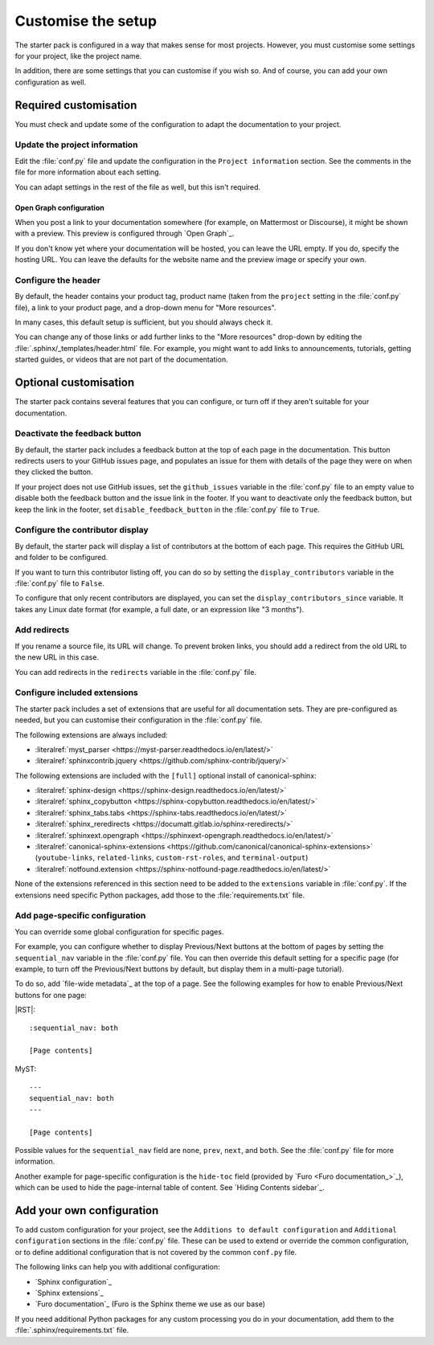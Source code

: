 .. _customise:

Customise the setup
===================

The starter pack is configured in a way that makes sense for most projects.
However, you must customise some settings for your project, like the project name.

In addition, there are some settings that you can customise if you wish so.
And of course, you can add your own configuration as well.

Required customisation
----------------------

You must check and update some of the configuration to adapt the documentation to your project.

Update the project information
~~~~~~~~~~~~~~~~~~~~~~~~~~~~~~

Edit the :file:`conf.py` file and update the configuration in the ``Project information`` section.
See the comments in the file for more information about each setting.

You can adapt settings in the rest of the file as well, but this isn't required.

Open Graph configuration
^^^^^^^^^^^^^^^^^^^^^^^^

When you post a link to your documentation somewhere (for example, on Mattermost or Discourse), it might be shown with a preview.
This preview is configured through `Open Graph`_.

If you don't know yet where your documentation will be hosted, you can leave the URL empty.
If you do, specify the hosting URL.
You can leave the defaults for the website name and the preview image or specify your own.

Configure the header
~~~~~~~~~~~~~~~~~~~~

By default, the header contains your product tag, product name (taken from the ``project`` setting in the :file:`conf.py` file), a link to your product page, and a drop-down menu for "More resources".

In many cases, this default setup is sufficient, but you should always check it.

You can change any of those links or add further links to the "More resources" drop-down by editing the :file:`.sphinx/_templates/header.html` file.
For example, you might want to add links to announcements, tutorials, getting started guides, or videos that are not part of the documentation.

Optional customisation
----------------------

The starter pack contains several features that you can configure, or turn off if they aren't suitable for your documentation.

Deactivate the feedback button
~~~~~~~~~~~~~~~~~~~~~~~~~~~~~~

By default, the starter pack includes a feedback button at the top of each page in the documentation.
This button redirects users to your GitHub issues page, and populates an issue for them with details of the page they were on when they clicked the button.

If your project does not use GitHub issues, set the ``github_issues`` variable in the :file:`conf.py` file to an empty value to disable both the feedback button and the issue link in the footer.
If you want to deactivate only the feedback button, but keep the link in the footer, set ``disable_feedback_button`` in the :file:`conf.py` file to ``True``.

Configure the contributor display
~~~~~~~~~~~~~~~~~~~~~~~~~~~~~~~~~

By default, the starter pack will display a list of contributors at the bottom of each page.
This requires the GitHub URL and folder to be configured.

If you want to turn this contributor listing off, you can do so by setting the ``display_contributors`` variable in the :file:`conf.py` file to ``False``.

To configure that only recent contributors are displayed, you can set the ``display_contributors_since`` variable.
It takes any Linux date format (for example, a full date, or an expression like "3 months").

Add redirects
~~~~~~~~~~~~~

If you rename a source file, its URL will change.
To prevent broken links, you should add a redirect from the old URL to the new URL in this case.

You can add redirects in the ``redirects`` variable in the :file:`conf.py` file.

Configure included extensions
~~~~~~~~~~~~~~~~~~~~~~~~~~~~~

The starter pack includes a set of extensions that are useful for all documentation sets.
They are pre-configured as needed, but you can customise their configuration in the  :file:`conf.py` file.

The following extensions are always included:

- :literalref:`myst_parser <https://myst-parser.readthedocs.io/en/latest/>`
- :literalref:`sphinxcontrib.jquery <https://github.com/sphinx-contrib/jquery/>`

The following extensions are included with the ``[full]`` optional install of canonical-sphinx:

- :literalref:`sphinx-design <https://sphinx-design.readthedocs.io/en/latest/>`
- :literalref:`sphinx_copybutton <https://sphinx-copybutton.readthedocs.io/en/latest/>`
- :literalref:`sphinx_tabs.tabs <https://sphinx-tabs.readthedocs.io/en/latest/>`
- :literalref:`sphinx_reredirects <https://documatt.gitlab.io/sphinx-reredirects/>`
- :literalref:`sphinxext.opengraph <https://sphinxext-opengraph.readthedocs.io/en/latest/>`
- :literalref:`canonical-sphinx-extensions <https://github.com/canonical/canonical-sphinx-extensions>` (``youtube-links``, ``related-links``, ``custom-rst-roles``, and ``terminal-output``)
- :literalref:`notfound.extension <https://sphinx-notfound-page.readthedocs.io/en/latest/>`

None of the extensions referenced in this section need to be added to the ``extensions`` variable in :file:`conf.py`.
If the extensions need specific Python packages, add those to the :file:`requirements.txt` file.

Add page-specific configuration
~~~~~~~~~~~~~~~~~~~~~~~~~~~~~~~

You can override some global configuration for specific pages.

For example, you can configure whether to display Previous/Next buttons at the bottom of pages by setting the ``sequential_nav`` variable in the :file:`conf.py` file.
You can then override this default setting for a specific page (for example, to turn off the Previous/Next buttons by default, but display them in a multi-page tutorial).

To do so, add `file-wide metadata`_ at the top of a page.
See the following examples for how to enable Previous/Next buttons for one page:

|RST|::

   :sequential_nav: both

   [Page contents]

MyST::

   ---
   sequential_nav: both
   ---

   [Page contents]

Possible values for the ``sequential_nav`` field are ``none``, ``prev``, ``next``, and ``both``.
See the :file:`conf.py` file for more information.

Another example for page-specific configuration is the ``hide-toc`` field (provided by `Furo <Furo documentation_>`_), which can be used to hide the page-internal table of content.
See `Hiding Contents sidebar`_.

Add your own configuration
--------------------------

To add custom configuration for your project, see the ``Additions to default configuration`` and ``Additional configuration`` sections in the :file:`conf.py` file.
These can be used to extend or override the common configuration, or to define additional configuration that is not covered by the common ``conf.py`` file.

The following links can help you with additional configuration:

- `Sphinx configuration`_
- `Sphinx extensions`_
- `Furo documentation`_ (Furo is the Sphinx theme we use as our base)

If you need additional Python packages for any custom processing you do in your documentation, add them to the :file:`.sphinx/requirements.txt` file.
